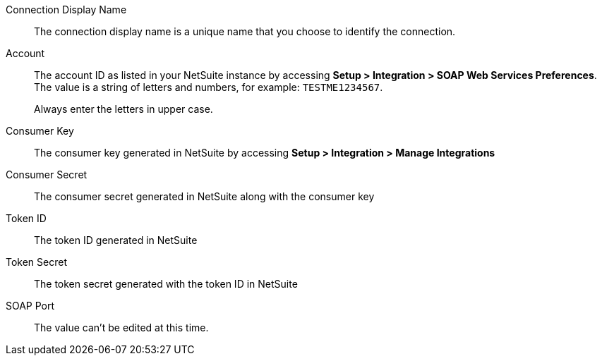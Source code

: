 Connection Display Name::

The connection display name is a unique name that you choose to identify the connection.

Account::

The account ID as listed in your NetSuite instance by accessing *Setup > Integration > SOAP Web Services Preferences*. The value is a string of letters and numbers, for example: `TESTME1234567`.
+
Always enter the letters in upper case.

Consumer Key::

The consumer key generated in NetSuite by accessing *Setup > Integration > Manage Integrations*

Consumer Secret::

The consumer secret generated in NetSuite along with the consumer key

Token ID::

The token ID generated in NetSuite

Token Secret::

The token secret generated with the token ID in NetSuite

SOAP Port::

The value can't be edited at this time.
